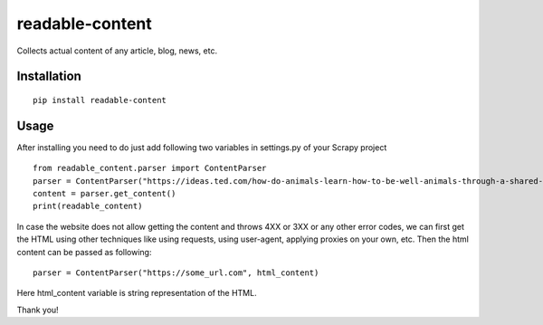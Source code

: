 readable-content
============================
Collects actual content of any article, blog, news, etc.


Installation
------------
::

    pip install readable-content

Usage
-----

After installing you need to do just add following two variables in settings.py of your Scrapy project ::


    from readable_content.parser import ContentParser
    parser = ContentParser("https://ideas.ted.com/how-do-animals-learn-how-to-be-well-animals-through-a-shared-culture/")
    content = parser.get_content()
    print(readable_content)



In case the website does not allow getting the content and throws 4XX or 3XX or any other error codes, we can first get the HTML using other techniques like using requests, using user-agent, applying proxies on your own, etc. Then the html content can be passed as following::


    parser = ContentParser("https://some_url.com", html_content)


Here html_content variable is string representation of the HTML.


Thank you!
